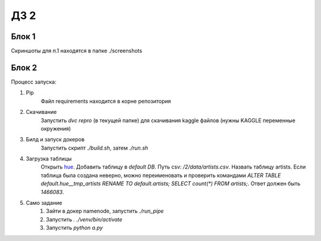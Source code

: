 ДЗ 2
====

Блок 1
-------
Скриншоты для п.1 находятся в папке ./screenshots


Блок 2
-------
Процесс запуска:

#. Pip
    Файл requirements находится в корне репозитория
#. Скачивание
    Запустить `dvc repro` (в текущей папке) для скачивания kaggle файлов (нужны KAGGLE переменные окружения)
#. Билд и запуск докеров
    Запустить скрипт `./build.sh`, затем `./run.sh`
#. Загрузка таблицы
    Открыть hue_. Добавить таблицу в `default DB`. Путь csv: `/2/data/artists.csv`. Назвать таблицу artists.
    Если таблица была создана неверно, можно переименовать и проверить командами `ALTER TABLE default.hue__tmp_artists RENAME TO default.artists;
    SELECT count(*) FROM artists;`. Ответ должен быть `1466083`.
#. Само задание
    #. Зайти в докер namenode, запустить `./run_pipe`
    #. Запустить `. ./venv/bin/activate`
    #. Запустить `python a.py`



.. _hue: 127.0.0.1:8888